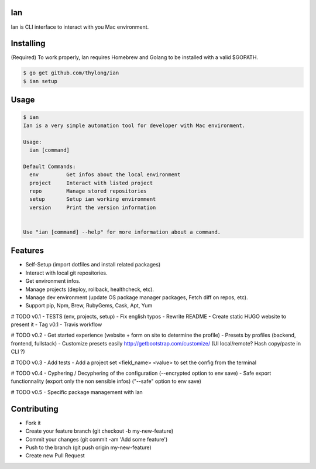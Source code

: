 Ian
===

Ian is CLI interface to interact with you Mac environment.


Installing
==========

(Required) To work properly, Ian requires Homebrew and Golang to be installed
with a valid $GOPATH.

.. code-block:: console

    $ go get github.com/thylong/ian
    $ ian setup


Usage
=====

.. code-block:: console

    $ ian
    Ian is a very simple automation tool for developer with Mac environment.

    Usage:
      ian [command]

    Default Commands:
      env         Get infos about the local environment
      project     Interact with listed project
      repo        Manage stored repositories
      setup       Setup ian working environment
      version     Print the version information


    Use "ian [command] --help" for more information about a command.

Features
========

- Self-Setup (import dotfiles and install related packages)
- Interact with local git repositories.
- Get environment infos.
- Manage projects (deploy, rollback, healthcheck, etc).
- Manage dev environment (update OS package manager packages, Fetch diff on repos, etc).
- Support pip, Npm, Brew, RubyGems, Cask, Apt, Yum

# TODO v0.1
- TESTS (env, projects, setup)
- Fix english typos
- Rewrite README
- Create static HUGO website to present it
- Tag v0.1
- Travis workflow

# TODO v0.2
- Get started experience (website + form on site to determine the profile)
- Presets by profiles (backend, frontend, fullstack)
- Customize presets easily http://getbootstrap.com/customize/ (UI local/remote? Hash copy/paste in CLI ?)

# TODO v0.3
- Add tests
- Add a project set <field_name> <value> to set the config from the terminal

# TODO v0.4
- Cyphering / Decyphering of the configuration (--encrypted option to env save)
- Safe export functionnality (export only the non sensible infos) ("--safe" option to env save)

# TODO v0.5
- Specific package management with Ian


Contributing
============

- Fork it
- Create your feature branch (git checkout -b my-new-feature)
- Commit your changes (git commit -am 'Add some feature')
- Push to the branch (git push origin my-new-feature)
- Create new Pull Request

.. _`template`: https://github.com/thylong/ian/blob/master/config/config_example.yml
.. _Brew: http://brew.sh
.. _Cask: https://caskroom.github.io
